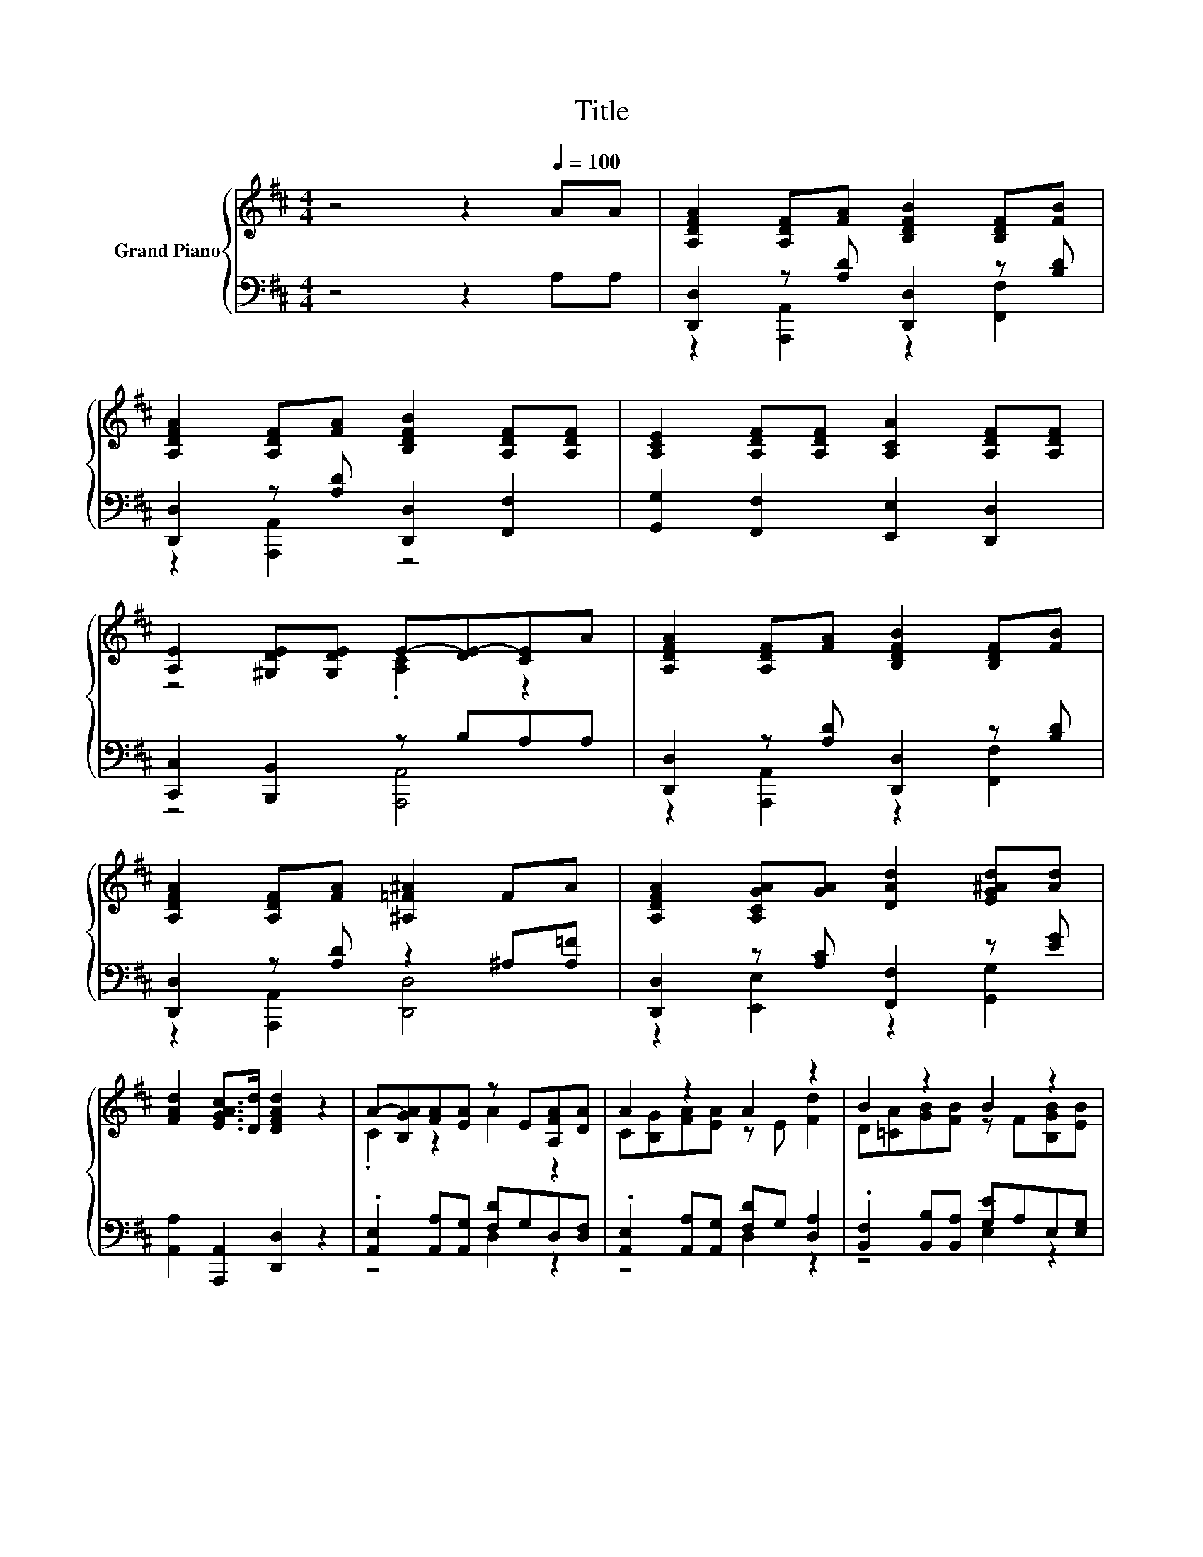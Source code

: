 X:1
T:Title
%%score { ( 1 4 ) | ( 2 3 ) }
L:1/8
M:4/4
K:D
V:1 treble nm="Grand Piano"
V:4 treble 
V:2 bass 
V:3 bass 
V:1
 z4 z2[Q:1/4=100] AA | [A,DFA]2 [A,DF][FA] [B,DFB]2 [B,DF][FB] | %2
 [A,DFA]2 [A,DF][FA] [B,DFB]2 [A,DF][A,DF] | [A,CE]2 [A,DF][A,DF] [A,CA]2 [A,DF][A,DF] | %4
 [A,E]2 [^G,DE][G,DE] E-[DE-][CE]A | [A,DFA]2 [A,DF][FA] [B,DFB]2 [B,DF][FB] | %6
 [A,DFA]2 [A,DF][FA] [^A,=F^A]2 FA | [A,DFA]2 [A,CGA][GA] [DAd]2 [EG^Ad][Ad] | %8
 [FAd]2 [EGAc]>[Dd] [DFAd]2 z2 | A-[B,GA][FA][EA] z E[A,FA][DA] | A2 z2 A2 z2 | B2 z2 B2 z2 | %12
 B2 z2 B2 z2 | dcBc edAF | dcBc e2 dd | [DFd]2 [DGd][^Gd] [DFAd]AFD | %16
[M:7/8] [DE^GB]2 [E=GAc]>[Dd] [DFAd]3[Q:1/4=98][Q:1/4=97][Q:1/4=95][Q:1/4=94][Q:1/4=92][Q:1/4=91][Q:1/4=89][Q:1/4=88][Q:1/4=86][Q:1/4=84][Q:1/4=83][Q:1/4=81][Q:1/4=80][Q:1/4=78][Q:1/4=77] |] %17
V:2
 z4 z2 A,A, | [D,,D,]2 z [A,D] [D,,D,]2 z [B,D] | [D,,D,]2 z [A,D] [D,,D,]2 [F,,F,]2 | %3
 [G,,G,]2 [F,,F,]2 [E,,E,]2 [D,,D,]2 | [C,,C,]2 [B,,,B,,]2 z B,A,A, | %5
 [D,,D,]2 z [A,D] [D,,D,]2 z [B,D] | [D,,D,]2 z [A,D] z2 ^A,[A,=F] | %7
 [D,,D,]2 z [A,C] [F,,F,]2 z [EG] | [A,,A,]2 [A,,,A,,]2 [D,,D,]2 z2 | %9
 .[A,,E,]2 [A,,A,][A,,G,] [F,D]G,D,[D,F,] | .[A,,E,]2 [A,,A,][A,,G,] [F,D]G, [D,A,]2 | %11
 .[B,,F,]2 [B,,B,][B,,A,] [G,E]A,E,[E,G,] | .[B,,F,]2 [B,,B,][B,,A,] [G,E]A, [B,G]2 | %13
 [A,,A,]2[K:treble] [A,EG][A,EG] [A,DF]2 [A,DF][A,D] | [A,EG]2 [A,EG][^A,EG] [B,DF]2 [B,DF]D | %15
 [B,,B,]2 z [D=F] [=A,,=A,]A,F,D, |[M:7/8] [E,,E,]2 [A,,A,]2 [D,,D,]3 |] %17
V:3
 x8 | z2 [A,,,A,,]2 z2 [F,,F,]2 | z2 [A,,,A,,]2 z4 | x8 | z4 [A,,,A,,]4 | %5
 z2 [A,,,A,,]2 z2 [F,,F,]2 | z2 [A,,,A,,]2 [D,,D,]4 | z2 [E,,E,]2 z2 [G,,G,]2 | x8 | z4 D,2 z2 | %10
 z4 D,2 z2 | z4 E,2 z2 | z4 E,4 | x2[K:treble] x6 | x8 | z2 [^A,,^A,]2 z4 |[M:7/8] x7 |] %17
V:4
 x8 | x8 | x8 | x8 | z4 .[A,C]2 z2 | x8 | x8 | x8 | x8 | .C2 z2 A2 z2 | C[B,G][FA][EA] z E [Fd]2 | %11
 D[=CA][GB][FB] z F[B,GB][EB] | ^D[=CA][GB][FB] z F e2 | G2 z2 z4 | x8 | x8 |[M:7/8] x7 |] %17

